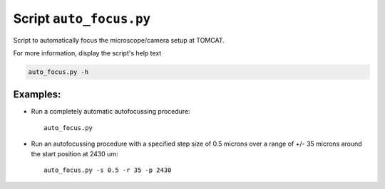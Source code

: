 Script ``auto_focus.py``
========================

Script to automatically focus the microscope/camera setup at TOMCAT.

For more information, display the script's help text

.. code-block:: shell

    auto_focus.py -h

Examples:
---------

* Run a completely automatic autofocussing procedure::

    auto_focus.py

* Run an autofocussing procedure with a specified step size of 0.5 microns over a range of +/- 35 microns around the start position at 2430 um::

    auto_focus.py -s 0.5 -r 35 -p 2430
